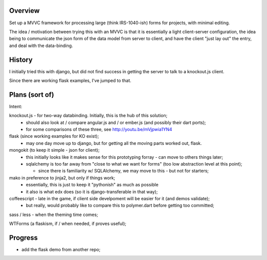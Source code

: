 Overview
========

Set up a MVVC framework for processing large (think IRS-1040-ish) forms
for projects, with minimal editing.

The idea / motivation between trying this with an MVVC is that it is essentially
a light  client-server configuration, the idea being to communicate the json
form of the data model from server to client, and have the client "just lay
out" the entry, and deal with the data-binding.

History
=======

I initially tried this with django, but did not find success in getting the
server to talk to a knockout.js client.

Since there are working flask examples, I've jumped to that.


Plans (sort of)
===============

Intent:

knockout.js - for two-way databinding.  Initially, this is the hub of this solution;
  - should also look at / compare angular.js and / or ember.js (and possibly their dart ports);
  - for some comparisons of these three, see http://youtu.be/mVjpwia1YN4

flask (since working examples for KO exist);
  - may one day move up to django, but for getting all the moving parts worked out, flask.

mongokit (to keep it simple - json for client);
  - this initially looks like it makes sense for this prototyping forray - can move to others things later;
  - sqlalchemy is too far away from "close to what we want for forms" (too low abstraction level at this point);

    - since there is familiarity w/ SQLAlchemy, we may move to this - but not for starters;

mako in preference to jinja2, but only if things work;
  - essentially, this is just to keep it "pythonish" as much as possible
  - it also is what edx does (so it is django-transferable in that way);

coffeescript - late in the game, if client side develpoment will be easier for it (and demos validate);
  - but really, would probably like to compare this to polymer.dart before getting too committed;

sass / less - when the theming time comes;


WTForms (a flaskism, if / when needed, if proves useful);

 
Progress
========

- add the flask demo from another repo;




